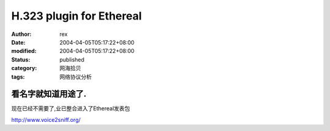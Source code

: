 
H.323 plugin for Ethereal
##################################################


:author: rex
:date: 2004-04-05T05:17:22+08:00
:modified: 2004-04-05T05:17:22+08:00
:status: published
:category: 网海拾贝
:tags: 网络协议分析


看名字就知道用途了. 
------------------------------
现在已经不需要了,业已整合进入了Ethereal发表包

http://www.voice2sniff.org/
